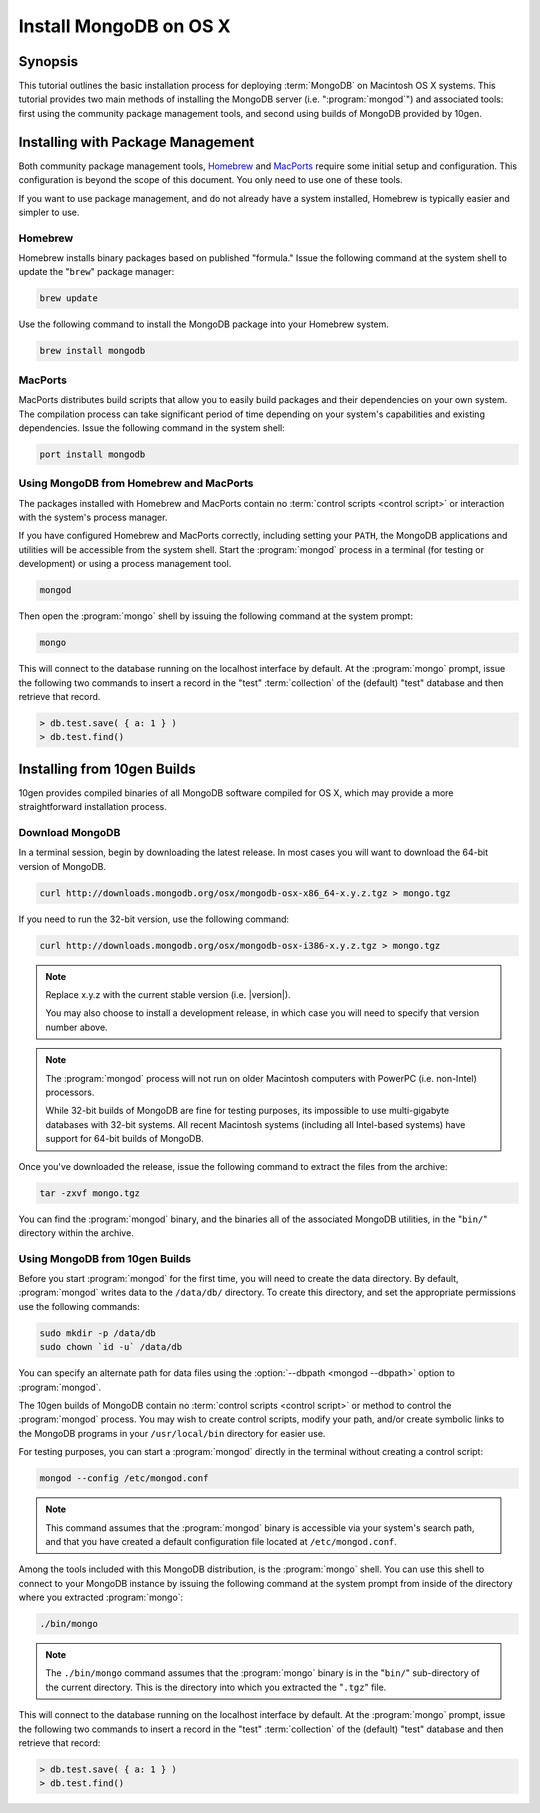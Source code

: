 =======================
Install MongoDB on OS X
=======================

.. default-domain:: mongodb

Synopsis
--------

This tutorial outlines the basic installation process for deploying
:term:`MongoDB` on Macintosh OS X systems. This tutorial provides two
main methods of installing the MongoDB server
(i.e. ":program:`mongod`") and associated tools: first using the
community package management tools, and second using builds of MongoDB
provided by 10gen.

.. seealso:: The documentation of following related processes and
   concepts.

   Other installation tutorials:

   - :doc:`/tutorial/install-mongodb-on-redhat-centos-or-fedora-linux`
   - :doc:`/tutorial/install-mongodb-on-debian-or-ubuntu-linux`
   - :doc:`/tutorial/install-mongodb-on-linux`
   - :doc:`/tutorial/install-mongodb-on-windows`

   Documentation for getting started with MongoDB:

   - :doc:`/getting-started`
   - :doc:`/tutorial/insert-test-data-into-a-mongodb-database`

Installing with Package Management
----------------------------------

Both community package management tools, `Homebrew
<http://mxcl.github.com/homebrew/>`_ and `MacPorts
<http://www.macports.org/>`_ require some initial setup and
configuration. This configuration is beyond the scope of this
document. You only need to use one of these tools.

If you want to use package management, and do not already have a
system installed, Homebrew is typically easier and simpler to use.

Homebrew
~~~~~~~~

Homebrew installs binary packages based on published "formula." Issue
the following command at the system shell to update the "``brew``"
package manager:

.. code-block:: sh

   brew update

Use the following command to install the MongoDB package into your
Homebrew system.

.. code-block:: sh

   brew install mongodb

MacPorts
~~~~~~~~

MacPorts distributes build scripts that allow you to easily build
packages and their dependencies on your own system. The compilation
process can take significant period of time depending on your system's
capabilities and existing dependencies. Issue the following command in
the system shell:

.. code-block:: sh

   port install mongodb

Using MongoDB from Homebrew and MacPorts
~~~~~~~~~~~~~~~~~~~~~~~~~~~~~~~~~~~~~~~~

The packages installed with Homebrew and MacPorts contain no
:term:`control scripts <control script>` or interaction with the
system's process manager.

If you have configured Homebrew and MacPorts correctly, including
setting your ``PATH``, the MongoDB applications and utilities will be
accessible from the system shell. Start the :program:`mongod` process
in a terminal (for testing or development) or using a process
management tool.

.. code-block:: sh

  mongod

Then open the :program:`mongo` shell by issuing the
following command at the system prompt:

.. code-block:: sh

   mongo

This will connect to the database running on the localhost interface
by default. At the :program:`mongo` prompt, issue the following two
commands to insert a record in the "test" :term:`collection` of the
(default) "test" database and then retrieve that record.

.. code-block:: javascript

   > db.test.save( { a: 1 } )
   > db.test.find()

.. seealso:: ":program:`mongo`" and ":doc:`/reference/javascript`"

Installing from 10gen Builds
----------------------------

10gen provides compiled binaries of all MongoDB software compiled for
OS X, which may provide a more straightforward installation process.

Download MongoDB
~~~~~~~~~~~~~~~~

In a terminal session, begin by downloading the latest release. In
most cases you will want to download the 64-bit version of MongoDB.

.. code-block:: sh

   curl http://downloads.mongodb.org/osx/mongodb-osx-x86_64-x.y.z.tgz > mongo.tgz

If you need to run the 32-bit version, use the following command:

.. code-block:: sh

   curl http://downloads.mongodb.org/osx/mongodb-osx-i386-x.y.z.tgz > mongo.tgz

.. note::

   Replace x.y.z with the current stable version (i.e. |version|).

   You may also choose to install a development release, in which case
   you will need to specify that version number above.

.. note::

   The :program:`mongod` process will not run on older Macintosh computers
   with PowerPC (i.e. non-Intel) processors.

   While 32-bit builds of MongoDB are fine for testing purposes, its
   impossible to use multi-gigabyte databases with 32-bit systems. All
   recent Macintosh systems (including all Intel-based systems) have
   support for 64-bit builds of MongoDB.

Once you've downloaded the release, issue the following command to
extract the files from the archive:

.. code-block:: sh

   tar -zxvf mongo.tgz

.. optional::

   You may use the following command to move the extracted folder into
   a more generic location.

   .. code-block:: sh

      mv -n mongodb-osx-[platform]-[version]/ /path/to/new/location/


   Replace ``[platform]`` with ``i386`` or ``x86_64`` depending on
   your system and the version you downloaded, and ``[version]`` with
   |version| or the version of MongoDB that you are installing.

You can find the :program:`mongod` binary, and the binaries all of the
associated MongoDB utilities, in the "``bin/``" directory within the
archive.

Using MongoDB from 10gen Builds
~~~~~~~~~~~~~~~~~~~~~~~~~~~~~~~

Before you start :program:`mongod` for the first time, you will need
to create the data directory. By default, :program:`mongod` writes
data to the ``/data/db/`` directory. To create this directory, and set
the appropriate permissions use the following commands:

.. code-block:: sh

   sudo mkdir -p /data/db
   sudo chown `id -u` /data/db

You can specify an alternate path for data files using the
:option:`--dbpath <mongod --dbpath>` option to :program:`mongod`.

The 10gen builds of MongoDB contain no :term:`control scripts <control
script>` or method to control the :program:`mongod` process. You may
wish to create control scripts, modify your path, and/or create
symbolic links to the MongoDB programs in your ``/usr/local/bin``
directory for easier use.

For testing purposes, you can start a :program:`mongod` directly in
the terminal without creating a control script:

.. code-block:: sh

   mongod --config /etc/mongod.conf

.. note::

   This command assumes that the :program:`mongod` binary is
   accessible via your system's search path, and that you have created
   a default configuration file located at ``/etc/mongod.conf``.

Among the tools included with this MongoDB distribution, is the
:program:`mongo` shell. You can use this shell to connect to your
MongoDB instance by issuing the following command at the system
prompt from inside of the directory where you extracted :program:`mongo`:

.. code-block:: sh

   ./bin/mongo


.. note::

   The ``./bin/mongo`` command assumes that the :program:`mongo`
   binary is in the "``bin/``" sub-directory of the current
   directory. This is the directory into which you extracted the
   "``.tgz``" file.

This will connect to the database running on the localhost interface
by default. At the :program:`mongo` prompt, issue the following two
commands to insert a record in the "test" :term:`collection` of the
(default) "test" database and then retrieve that record:

.. code-block:: javascript

   > db.test.save( { a: 1 } )
   > db.test.find()

.. seealso:: ":program:`mongo`" and ":doc:`/reference/javascript`"
